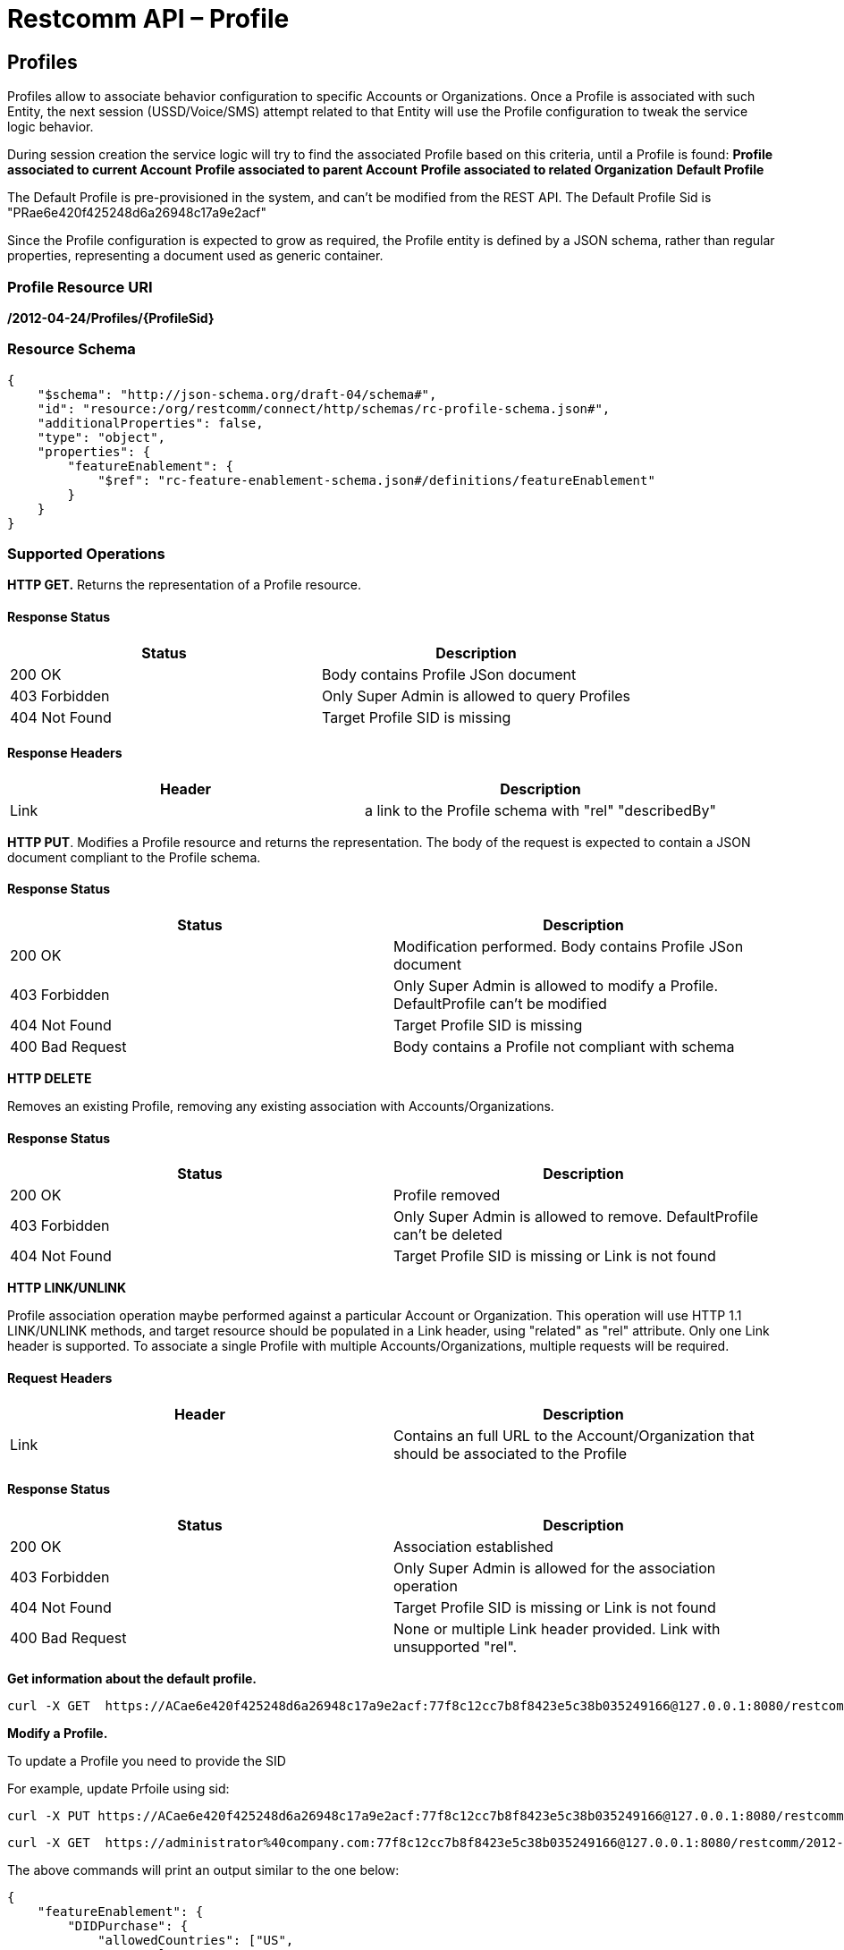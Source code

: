 = Restcomm API – Profile

[[Profiles]]
== Profiles

Profiles allow to associate behavior configuration  to specific Accounts or Organizations. Once a Profile
is associated with such Entity, the next session (USSD/Voice/SMS) attempt related to that
Entity will use the Profile configuration to tweak the service logic behavior.

During session creation the service logic will try to find the associated Profile 
based on this criteria, until a Profile is found:
*Profile associated to current Account*
*Profile associated to parent Account*
*Profile associated to related Organization*
*Default Profile*

The Default Profile is pre-provisioned in the system, and can't be modified from the
REST API. The Default Profile Sid is "PRae6e420f425248d6a26948c17a9e2acf"

Since the Profile configuration is expected to grow as required, the Profile entity
is defined by a JSON schema, rather than regular properties, representing a 
document used as generic container.

=== Profile Resource URI

*/2012-04-24/Profiles/\{ProfileSid}*

=== Resource Schema
....
{
    "$schema": "http://json-schema.org/draft-04/schema#",
    "id": "resource:/org/restcomm/connect/http/schemas/rc-profile-schema.json#",
    "additionalProperties": false,
    "type": "object",
    "properties": {
        "featureEnablement": {
            "$ref": "rc-feature-enablement-schema.json#/definitions/featureEnablement"
        }       
    }
}
....

=== Supported Operations

*HTTP GET.* Returns the representation of a Profile resource.

==== Response Status
[cols=",",options="header",]
|==============================================================================================
|Status |Description
|200 OK | Body contains Profile JSon document
|403 Forbidden |Only Super Admin is allowed to query Profiles
|404 Not Found |Target Profile SID is missing
|==============================================================================================

==== Response Headers
[cols=",",options="header",]
|==============================================================================================
|Header |Description
|Link | a link to the Profile schema with "rel" "describedBy"
|==============================================================================================



**HTTP PUT**. 
Modifies a Profile resource and returns the representation. 
The body of the request is expected to contain a JSON document compliant to the Profile
schema.

==== Response Status
[cols=",",options="header",]
|==============================================================================================
|Status |Description
|200 OK | Modification performed. Body contains Profile JSon document 
|403 Forbidden |Only Super Admin is allowed to modify a Profile. DefaultProfile can't be modified
|404 Not Found |Target Profile SID is missing
|400 Bad Request | Body contains a Profile not compliant with schema
|==============================================================================================

**HTTP DELETE**

Removes an existing Profile, removing any existing association with Accounts/Organizations.

==== Response Status
[cols=",",options="header",]
|==============================================================================================
|Status |Description
|200 OK | Profile removed
|403 Forbidden |Only Super Admin is allowed to remove. DefaultProfile can't be deleted
|404 Not Found |Target Profile SID is missing or Link is not found
|==============================================================================================

**HTTP LINK/UNLINK**

Profile association operation maybe performed against a particular Account or Organization.
This operation will use HTTP 1.1 LINK/UNLINK methods, and target resource should be populated
in a Link header, using "related" as "rel" attribute. Only one Link header is supported. 
To associate a single Profile with multiple Accounts/Organizations, multiple requests will be required.


==== Request Headers
[cols=",",options="header",]
|==============================================================================================
|Header |Description
|Link |Contains an full URL to the Account/Organization that should be associated to the Profile
|==============================================================================================

==== Response Status
[cols=",",options="header",]
|==============================================================================================
|Status |Description
|200 OK | Association established
|403 Forbidden |Only Super Admin is allowed for the association operation
|404 Not Found |Target Profile SID is missing or Link is not found
|400 Bad Request | None or multiple Link header provided. Link with unsupported "rel".
|==============================================================================================


**Get information about the default profile.**

....
curl -X GET  https://ACae6e420f425248d6a26948c17a9e2acf:77f8c12cc7b8f8423e5c38b035249166@127.0.0.1:8080/restcomm/2012-04-24/Profiles/PRae6e420f425248d6a26948c17a9e2acf
....


**Modify a Profile.**

To update a Profile you need to provide the SID

For example, update Prfoile using sid:
....
curl -X PUT https://ACae6e420f425248d6a26948c17a9e2acf:77f8c12cc7b8f8423e5c38b035249166@127.0.0.1:8080/restcomm/2012-04-24/Profiles/PRae6e420f425248d6a26948c17a9e2123
....

....
curl -X GET  https://administrator%40company.com:77f8c12cc7b8f8423e5c38b035249166@127.0.0.1:8080/restcomm/2012-04-24/Profiles/PRae6e420f425248d6a26948c17a9e2123
....

The above commands will print an output similar to the one below:

----
{
    "featureEnablement": {
        "DIDPurchase": {
            "allowedCountries": ["US",
                "CA"]
        },        
        "destinations": {
            "allowedPrefixes": ["+1"]
        },
        "outboundPSTN": {
        },
        "inboundPSTN": {
        },
        "outboundSMS": {
        },
        "inboundSMS": {
        }

    }   
}
----

[[Profiles_List]]
== Profile List Resource

* Profile List Resource URI. */2012-04-24/Profiles*

=== Supported Operations

**HTTP GET**. Returns the list representation of all the *Profile* resources.

**HTTP POST**. 
Creates a new Profile.The body of the request is expected to contain a JSON document compliant to the Profile
schema.

* Profile Resource URI. */2012-04-24/Profiles/*

==== Response Status
[cols=",",options="header",]
|==============================================================================================
|Status |Description
|201 Create | Profile created. Body contains Profile JSon document 
|403 Forbidden |Only Super Admin is allowed to modify/create a Profile
|400 Bad Request | Body contains a Profile not compliant with schema
|==============================================================================================

==== Response Headers
[cols=",",options="header",]
|==============================================================================================
|Header |Description
|Location | URL to new Profile created
|==============================================================================================
